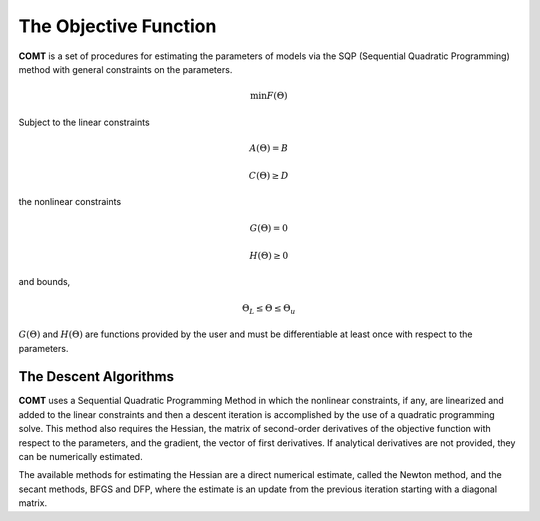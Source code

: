 The Objective Function
======================

**COMT** is a set of procedures for estimating the parameters of models via the SQP (Sequential Quadratic Programming) method with general constraints on the parameters.

.. math:: \min F(\Theta)

Subject to the linear constraints

.. math:: A(\Theta) = B
.. math:: C(\Theta) \geq D          

the nonlinear constraints
 
.. math:: G(\Theta) = 0
.. math:: H(\Theta) \geq 0     

and bounds, 
  
.. math:: \Theta_L \leq \Theta \leq \Theta_u
  
:math:`G(\Theta)` and :math:`H(\Theta)` are functions provided by the user and must be differentiable at least once with respect to the parameters.

The Descent Algorithms
----------------------

**COMT** uses a Sequential Quadratic Programming Method in which the nonlinear constraints, if any, are linearized and added to the linear constraints and then a descent iteration is accomplished by the use of a quadratic programming solve. This method also requires the Hessian, the matrix of second-order derivatives of the objective function with respect to the parameters, and the gradient, the vector of first derivatives. If analytical derivatives are not provided, they can be numerically estimated.

The available methods for estimating the Hessian are a direct numerical estimate, called the Newton method, and the secant methods, BFGS and DFP, where the estimate is an update from the previous iteration starting with a diagonal matrix.
